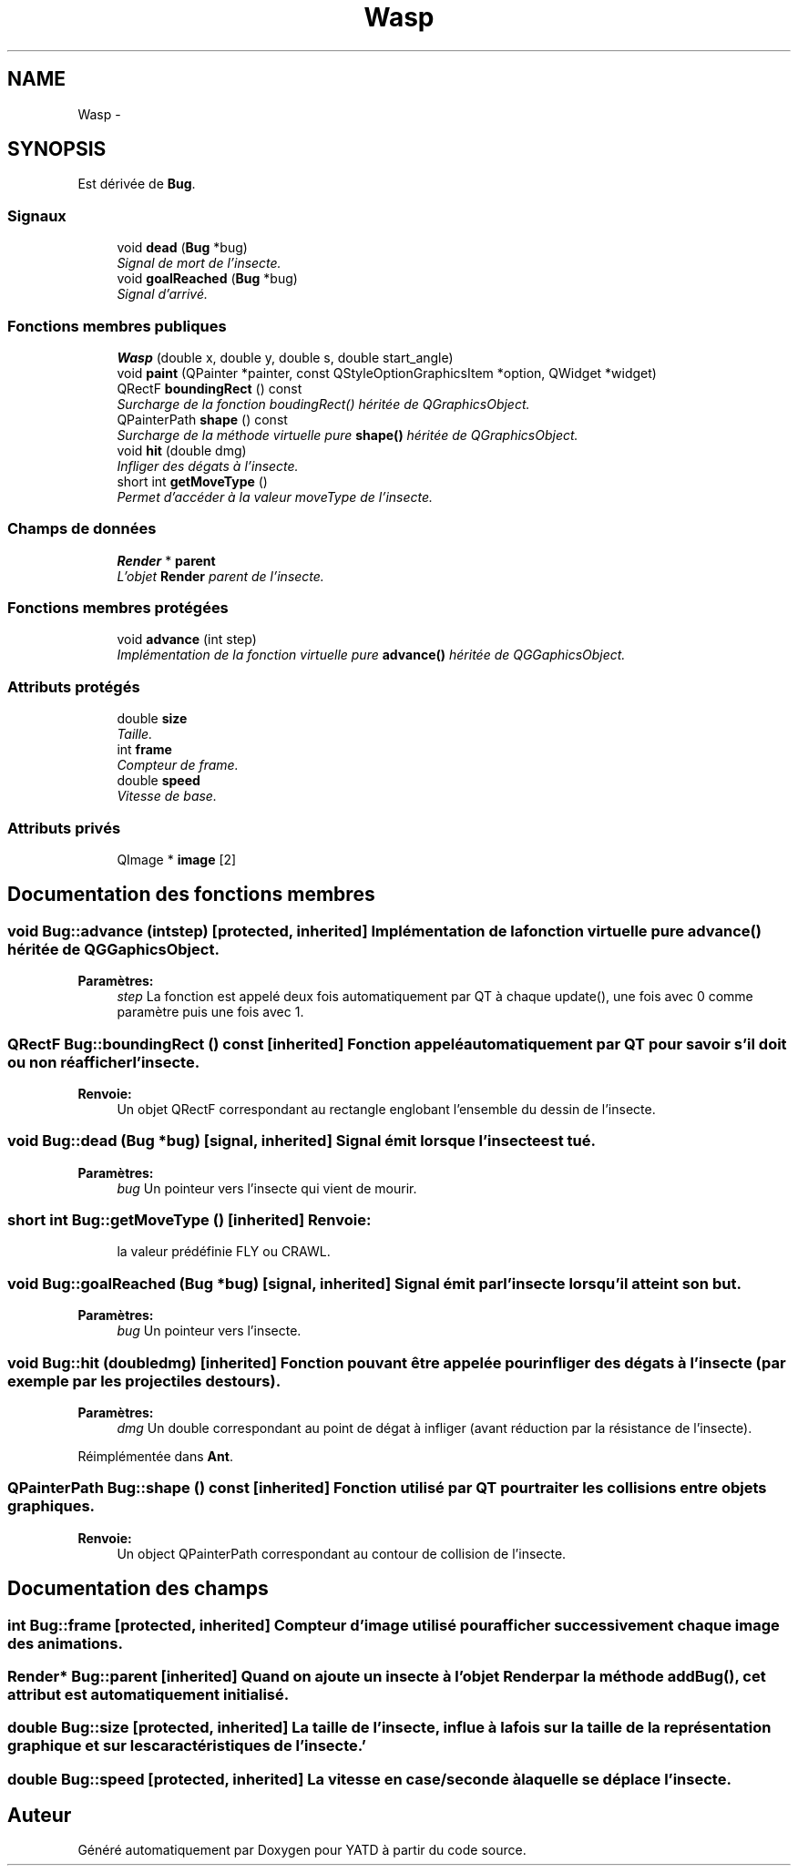 .TH "Wasp" 3 "Wed Jun 8 2011" "Version 0.9" "YATD" \" -*- nroff -*-
.ad l
.nh
.SH NAME
Wasp \- 
.SH SYNOPSIS
.br
.PP
.PP
Est dérivée de \fBBug\fP.
.SS "Signaux"

.in +1c
.ti -1c
.RI "void \fBdead\fP (\fBBug\fP *bug)"
.br
.RI "\fISignal de mort de l'insecte. \fP"
.ti -1c
.RI "void \fBgoalReached\fP (\fBBug\fP *bug)"
.br
.RI "\fISignal d'arrivé. \fP"
.in -1c
.SS "Fonctions membres publiques"

.in +1c
.ti -1c
.RI "\fBWasp\fP (double x, double y, double s, double start_angle)"
.br
.ti -1c
.RI "void \fBpaint\fP (QPainter *painter, const QStyleOptionGraphicsItem *option, QWidget *widget)"
.br
.ti -1c
.RI "QRectF \fBboundingRect\fP () const "
.br
.RI "\fISurcharge de la fonction boudingRect() héritée de QGraphicsObject. \fP"
.ti -1c
.RI "QPainterPath \fBshape\fP () const "
.br
.RI "\fISurcharge de la méthode virtuelle pure \fBshape()\fP héritée de QGraphicsObject. \fP"
.ti -1c
.RI "void \fBhit\fP (double dmg)"
.br
.RI "\fIInfliger des dégats à l'insecte. \fP"
.ti -1c
.RI "short int \fBgetMoveType\fP ()"
.br
.RI "\fIPermet d'accéder à la valeur moveType de l'insecte. \fP"
.in -1c
.SS "Champs de données"

.in +1c
.ti -1c
.RI "\fBRender\fP * \fBparent\fP"
.br
.RI "\fIL'objet \fBRender\fP parent de l'insecte. \fP"
.in -1c
.SS "Fonctions membres protégées"

.in +1c
.ti -1c
.RI "void \fBadvance\fP (int step)"
.br
.RI "\fIImplémentation de la fonction virtuelle pure \fBadvance()\fP héritée de QGGaphicsObject. \fP"
.in -1c
.SS "Attributs protégés"

.in +1c
.ti -1c
.RI "double \fBsize\fP"
.br
.RI "\fITaille. \fP"
.ti -1c
.RI "int \fBframe\fP"
.br
.RI "\fICompteur de frame. \fP"
.ti -1c
.RI "double \fBspeed\fP"
.br
.RI "\fIVitesse de base. \fP"
.in -1c
.SS "Attributs privés"

.in +1c
.ti -1c
.RI "QImage * \fBimage\fP [2]"
.br
.in -1c
.SH "Documentation des fonctions membres"
.PP 
.SS "void Bug::advance (intstep)\fC [protected, inherited]\fP"Implémentation de la fonction virtuelle pure \fBadvance()\fP héritée de QGGaphicsObject. 
.PP
\fBParamètres:\fP
.RS 4
\fIstep\fP La fonction est appelé deux fois automatiquement par QT à chaque update(), une fois avec 0 comme paramètre puis une fois avec 1. 
.RE
.PP

.SS "QRectF Bug::boundingRect () const\fC [inherited]\fP"Fonction appelé automatiquement par QT pour savoir s'il doit ou non réafficher l'insecte. 
.PP
\fBRenvoie:\fP
.RS 4
Un objet QRectF correspondant au rectangle englobant l'ensemble du dessin de l'insecte. 
.RE
.PP

.SS "void Bug::dead (\fBBug\fP *bug)\fC [signal, inherited]\fP"Signal émit lorsque l'insecte est tué. 
.PP
\fBParamètres:\fP
.RS 4
\fIbug\fP Un pointeur vers l'insecte qui vient de mourir. 
.RE
.PP

.SS "short int Bug::getMoveType ()\fC [inherited]\fP"\fBRenvoie:\fP
.RS 4
la valeur prédéfinie FLY ou CRAWL. 
.RE
.PP

.SS "void Bug::goalReached (\fBBug\fP *bug)\fC [signal, inherited]\fP"Signal émit par l'insecte lorsqu'il atteint son but. 
.PP
\fBParamètres:\fP
.RS 4
\fIbug\fP Un pointeur vers l'insecte. 
.RE
.PP

.SS "void Bug::hit (doubledmg)\fC [inherited]\fP"Fonction pouvant être appelée pour infliger des dégats à l'insecte (par exemple par les projectiles des tours). 
.PP
\fBParamètres:\fP
.RS 4
\fIdmg\fP Un double correspondant au point de dégat à infliger (avant réduction par la résistance de l'insecte). 
.RE
.PP

.PP
Réimplémentée dans \fBAnt\fP.
.SS "QPainterPath Bug::shape () const\fC [inherited]\fP"Fonction utilisé par QT pour traiter les collisions entre objets graphiques. 
.PP
\fBRenvoie:\fP
.RS 4
Un object QPainterPath correspondant au contour de collision de l'insecte. 
.RE
.PP

.SH "Documentation des champs"
.PP 
.SS "int \fBBug::frame\fP\fC [protected, inherited]\fP"Compteur d'image utilisé pour afficher successivement chaque image des animations. 
.SS "\fBRender\fP* \fBBug::parent\fP\fC [inherited]\fP"Quand on ajoute un insecte à l'objet \fBRender\fP par la méthode addBug(), cet attribut est automatiquement initialisé. 
.SS "double \fBBug::size\fP\fC [protected, inherited]\fP"La taille de l'insecte, influe à la fois sur la taille de la représentation graphique et sur les caractéristiques de l'insecte.' 
.SS "double \fBBug::speed\fP\fC [protected, inherited]\fP"La vitesse en case/seconde à laquelle se déplace l'insecte. 

.SH "Auteur"
.PP 
Généré automatiquement par Doxygen pour YATD à partir du code source.
